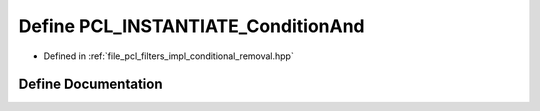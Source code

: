 .. _exhale_define_conditional__removal_8hpp_1ad7bdf6bc59f9ef3a9b9dddb77c615f14:

Define PCL_INSTANTIATE_ConditionAnd
===================================

- Defined in :ref:`file_pcl_filters_impl_conditional_removal.hpp`


Define Documentation
--------------------


.. doxygendefine:: PCL_INSTANTIATE_ConditionAnd

